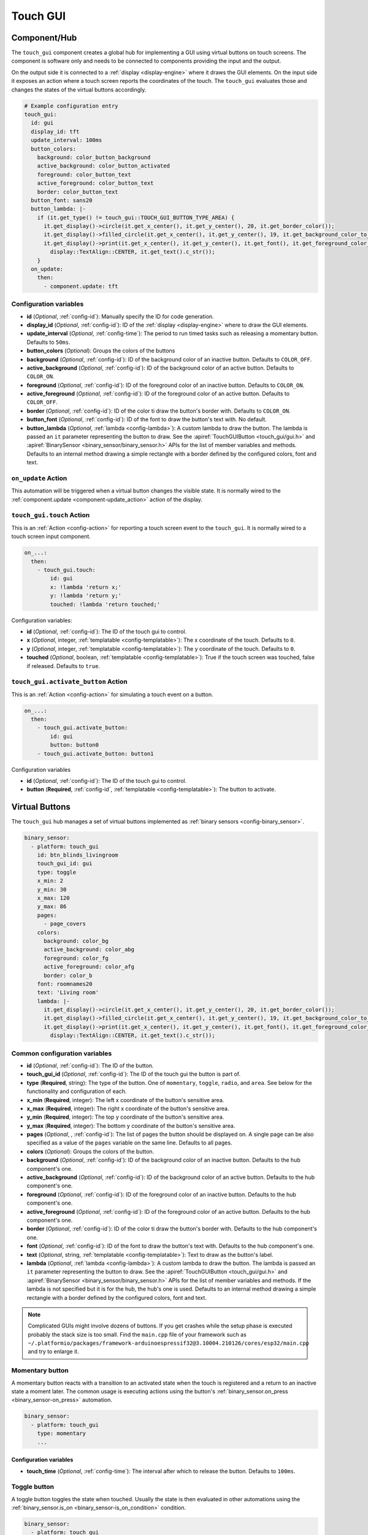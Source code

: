Touch GUI
=========

.. seo::
    :description: Instructions for setting up a GUI using virtual buttons on touch screens.
    :image: touch-gui.png

.. _touch_gui-component:

Component/Hub
-------------

The ``touch_gui`` component creates a global hub for implementing a GUI using virtual buttons
on touch screens. The component is software only and needs to be connected to components
providing the input and the output.

On the output side it is connected to a :ref:`display <display-engine>` where it draws
the GUI elements. On the input side it exposes an action where a touch screen reports
the coordinates of the touch. The ``touch_gui`` evaluates those and changes the states
of the virtual buttons accordingly.

.. code-block:: yaml

    # Example configuration entry
    touch_gui:
      id: gui
      display_id: tft
      update_interval: 100ms
      button_colors:
        background: color_button_background
        active_background: color_button_activated
        foreground: color_button_text
        active_foreground: color_button_text
        border: color_button_text
      button_font: sans20
      button_lambda: |-
        if (it.get_type() != touch_gui::TOUCH_GUI_BUTTON_TYPE_AREA) {
          it.get_display()->circle(it.get_x_center(), it.get_y_center(), 20, it.get_border_color());
          it.get_display()->filled_circle(it.get_x_center(), it.get_y_center(), 19, it.get_background_color_to_use());
          it.get_display()->print(it.get_x_center(), it.get_y_center(), it.get_font(), it.get_foreground_color_to_use(),
            display::TextAlign::CENTER, it.get_text().c_str());
        }
      on_update:
        then:
          - component.update: tft


Configuration variables
***********************

- **id** (*Optional*, :ref:`config-id`): Manually specify the ID for code generation.
- **display_id** (*Optional*, :ref:`config-id`): ID of the :ref:`display <display-engine>` where to draw the GUI elements.
- **update_interval** (*Optional*, :ref:`config-time`): The period to run timed tasks such as releasing a momentary button. Defaults to ``50ms``.
- **button_colors** (*Optional*): Groups the colors of the buttons
- **background** (*Optional*, :ref:`config-id`): ID of the background color of an inactive button. Defaults to ``COLOR_OFF``.
- **active_background** (*Optional*, :ref:`config-id`): ID of the background color of an active button. Defaults to ``COLOR_ON``.
- **foreground** (*Optional*, :ref:`config-id`): ID of the foreground color of an inactive button. Defaults to ``COLOR_ON``.
- **active_foreground** (*Optional*, :ref:`config-id`): ID of the foreground color of an active button. Defaults to ``COLOR_OFF``.
- **border** (*Optional*, :ref:`config-id`): ID of the color ti draw the button's border with. Defaults to ``COLOR_ON``.
- **button_font** (*Optional*, :ref:`config-id`): ID of the font to draw the button's text with. No default.
- **button_lambda** (*Optional*, :ref:`lambda <config-lambda>`): A custom lambda to draw the button. The lambda is passed an ``it`` parameter
  representing the button to draw. See the :apiref:`TouchGUIButton <touch_gui/gui.h>` and :apiref:`BinarySensor <binary_sensor/binary_sensor.h>`
  APIs for the list of member variables and methods. Defaults to an internal method drawing a simple rectangle with a border defined
  by the configured colors, font and text.

.. _touch_gui-on_update:

``on_update`` Action
********************

This automation will be triggered when a virtual button changes the visible state. It is normally wired to the
:ref:`component.update <component-update_action>` action of the display.

.. _touch_gui-touch:

``touch_gui.touch`` Action
**************************

This is an :ref:`Action <config-action>` for reporting a touch screen event to the ``touch_gui``. It is normally
wired to a touch screen input component.

.. code-block:: yaml

    on_...:
      then:
        - touch_gui.touch:
            id: gui
            x: !lambda 'return x;'
            y: !lambda 'return y;'
            touched: !lambda 'return touched;'

Configuration variables:

- **id** (*Optional*, :ref:`config-id`): The ID of the touch gui to control.
- **x** (*Optional*, integer, :ref:`templatable <config-templatable>`): The x coordinate of the touch. Defaults to ``0``.
- **y** (*Optional*, integer, :ref:`templatable <config-templatable>`): The y coordinate of the touch. Defaults to ``0``.
- **touched** (*Optional*, boolean, :ref:`templatable <config-templatable>`): True if the touch screen was touched, false if released. Defaults to ``true``.

.. _touch_gui-activate_button:

``touch_gui.activate_button`` Action
************************************

This is an :ref:`Action <config-action>` for simulating a touch event on a button.

.. code-block:: yaml

    on_...:
      then:
        - touch_gui.activate_button:
            id: gui
            button: button0
        - touch_gui.activate_button: button1

Configuration variables

- **id** (*Optional*, :ref:`config-id`): The ID of the touch gui to control.
- **button** (**Required**, :ref:`config-id`, :ref:`templatable <config-templatable>`): The button to activate.

.. _touch_gui-buttons:

Virtual Buttons
---------------

The ``touch_gui`` hub manages a set of virtual buttons implemented as :ref:`binary sensors <config-binary_sensor>`.

.. code-block:: yaml

    binary_sensor:
      - platform: touch_gui
        id: btn_blinds_livingroom
        touch_gui_id: gui
        type: toggle
        x_min: 2
        y_min: 30
        x_max: 120
        y_max: 86
        pages:
          - page_covers
        colors:
          background: color_bg
          active_background: color_abg
          foreground: color_fg
          active_foreground: color_afg
          border: color_b
        font: roomnames20
        text: 'Living room'
        lambda: |-
          it.get_display()->circle(it.get_x_center(), it.get_y_center(), 20, it.get_border_color());
          it.get_display()->filled_circle(it.get_x_center(), it.get_y_center(), 19, it.get_background_color_to_use());
          it.get_display()->print(it.get_x_center(), it.get_y_center(), it.get_font(), it.get_foreground_color_to_use(),
            display::TextAlign::CENTER, it.get_text().c_str());

Common configuration variables
******************************

- **id** (*Optional*, :ref:`config-id`): The ID of the button.
- **touch_gui_id** (*Optional*, :ref:`config-id`): The ID of the touch gui the button is part of.
- **type** (**Required**, string): The type of the button. One of ``momentary``, ``toggle``, ``radio``, and ``area``.
  See below for the functionality and configuration of each.
- **x_min** (**Required**, integer): The left x coordinate of the button's sensitive area.
- **x_max** (**Required**, integer): The right x coordinate of the button's sensitive area.
- **y_min** (**Required**, integer): The top y coordinate of the button's sensitive area.
- **y_max** (**Required**, integer): The bottom y coordinate of the button's sensitive area.
- **pages** (*Optional*, , :ref:`config-id`): The list of pages the button should be displayed on. A single page can
  be also specified as a value of the ``pages`` variable on the same line. Defaults to all pages.
- **colors** (*Optional*): Groups the colors of the button.
- **background** (*Optional*, :ref:`config-id`): ID of the background color of an inactive button. Defaults to the hub component's one.
- **active_background** (*Optional*, :ref:`config-id`): ID of the background color of an active button. Defaults to the hub component's one.
- **foreground** (*Optional*, :ref:`config-id`): ID of the foreground color of an inactive button. Defaults to the hub component's one.
- **active_foreground** (*Optional*, :ref:`config-id`): ID of the foreground color of an active button. Defaults to the hub component's one.
- **border** (*Optional*, :ref:`config-id`): ID of the color ti draw the button's border with. Defaults to the hub component's one.
- **font** (*Optional*, :ref:`config-id`): ID of the font to draw the button's text with. Defaults to the hub component's one.
- **text** (*Optional*, string, :ref:`templatable <config-templatable>`): Text to draw as the button's label.
- **lambda** (*Optional*, :ref:`lambda <config-lambda>`): A custom lambda to draw the button. The lambda is passed an ``it`` parameter
  representing the button to draw. See the :apiref:`TouchGUIButton <touch_gui/gui.h>` and :apiref:`BinarySensor <binary_sensor/binary_sensor.h>`
  APIs for the list of member variables and methods. If the lambda is not specified but it is for the hub, the hub's one is used.
  Defaults to an internal method drawing a simple rectangle with a border defined by the configured colors, font and text.

.. note::

    Complicated GUIs might involve dozens of buttons. If you get crashes while the setup phase is executed probably the stack
    size is too small. Find the ``main.cpp`` file of your framework such as ``~/.platformio/packages/framework-arduinoespressif32@3.10004.210126/cores/esp32/main.cpp``
    and try to enlarge it.

.. _touch_gui-momentary-button:
  
Momentary button
****************

A momentary button reacts with a transition to an activated state when the touch is registered and a return to an inactive
state a moment later. The common usage is executing actions using the button's
:ref:`binary_sensor.on_press <binary_sensor-on_press>` automation.

.. code-block:: yaml

    binary_sensor:
      - platform: touch_gui
        type: momentary
        ...

Configuration variables
^^^^^^^^^^^^^^^^^^^^^^^

- **touch_time** (*Optional*, :ref:`config-time`): The interval after which to release the button. Defaults to ``100ms``.


.. _touch_gui-toggle-button:

Toggle button
*************

A toggle button toggles the state when touched. Usually the state is then evaluated in other automations using the
:ref:`binary_sensor.is_on <binary_sensor-is_on_condition>` condition.

.. code-block:: yaml

    binary_sensor:
      - platform: touch_gui
        type: toggle
        initial: true
        ...

Configuration variables
^^^^^^^^^^^^^^^^^^^^^^^

- **initial** (*Optional*, boolean): The initial state of the button. Defaults to ``false``.


.. _touch_gui-radio-group-button:

Radio group button
******************

A radio button is part of a group where exactly one of the buttons in the group is activated. If a button from
is activated the previously activated one of the same group will be deactivated first and then the new
one activates.

.. code-block:: yaml

    binary_sensor:
      - platform: touch_gui
        type: radio
        radio_group: 1
        initial: true
        text: 'Automatic'
        ...
      - platform: touch_gui
        type: radio
        radio_group: 1
        text: 'Manual'
        ...

Configuration variables
^^^^^^^^^^^^^^^^^^^^^^^

- **radio_group** (**Required**, positive integer): The group the button belongs to.
- **initial** (*Optional*, boolean): The initial state of the button. There should be exactly one button with the
  ``initial: true``. If there is none the first one encountered will be activated. If there are more the first
  of them encountered remains activated. Defaults to ``false``.

.. _touch_gui-area-button:

Area button
***********

The area button represents a button without a visible part, that can be used for example to overlay over the whole
display or graphical elements drawn in another way. Other than that the behavior is same as the
:ref:`momentary button <touch_gui-momentary-button>`.

See Also
--------

- :doc:`/components/binary_sensor/index`
- :apiref:`touch_gui/gui.h`
- :ghedit:`Edit`
